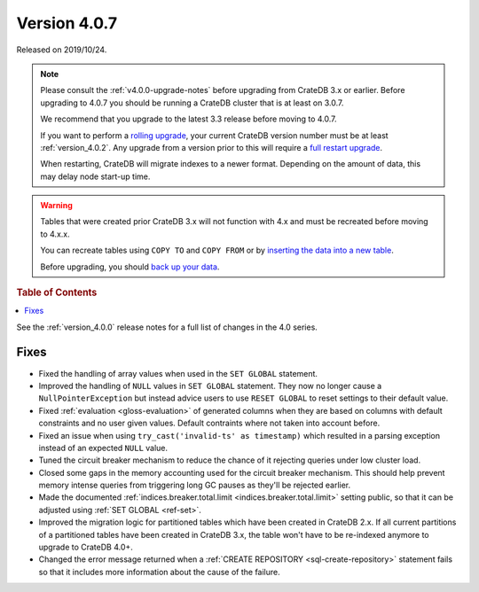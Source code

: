.. _version_4.0.7:

=============
Version 4.0.7
=============

Released on 2019/10/24.

.. NOTE::

    Please consult the :ref:`v4.0.0-upgrade-notes` before upgrading from
    CrateDB 3.x or earlier.  Before upgrading to 4.0.7 you should be running a
    CrateDB cluster that is at least on 3.0.7.

    We recommend that you upgrade to the latest 3.3 release before moving to
    4.0.7.

    If you want to perform a `rolling upgrade`_, your current CrateDB version
    number must be at least :ref:`version_4.0.2`. Any upgrade from a version
    prior to this will require a `full restart upgrade`_.

    When restarting, CrateDB will migrate indexes to a newer format. Depending
    on the amount of data, this may delay node start-up time.

.. WARNING::

    Tables that were created prior CrateDB 3.x will not function with 4.x and
    must be recreated before moving to 4.x.x.

    You can recreate tables using ``COPY TO`` and ``COPY FROM`` or by
    `inserting the data into a new table`_.

    Before upgrading, you should `back up your data`_.

.. _rolling upgrade: https://crate.io/docs/crate/howtos/en/latest/admin/rolling-upgrade.html
.. _full restart upgrade: https://crate.io/docs/crate/howtos/en/latest/admin/full-restart-upgrade.html
.. _back up your data: https://crate.io/docs/crate/reference/en/latest/admin/snapshots.html
.. _inserting the data into a new table: https://crate.io/docs/crate/reference/en/latest/admin/system-information.html#tables-need-to-be-recreated

.. rubric:: Table of Contents

.. contents::
   :local:

See the :ref:`version_4.0.0` release notes for a full list of changes in the
4.0 series.

Fixes
=====

- Fixed the handling of array values when used in the ``SET GLOBAL`` statement.

- Improved the handling of ``NULL`` values in ``SET GLOBAL`` statement. They
  now no longer cause a ``NullPointerException`` but instead advice users to
  use ``RESET GLOBAL`` to reset settings to their default value.

- Fixed :ref:`evaluation <gloss-evaluation>` of generated columns when they are
  based on columns with default constraints and no user given values. Default
  contraints where not taken into account before.

- Fixed an issue when using ``try_cast('invalid-ts' as timestamp)`` which
  resulted in a parsing exception instead of an expected ``NULL`` value.

- Tuned the circuit breaker mechanism to reduce the chance of it rejecting
  queries under low cluster load.

- Closed some gaps in the memory accounting used for the circuit breaker
  mechanism. This should help prevent memory intense queries from triggering
  long GC pauses as they'll be rejected earlier.

- Made the documented :ref:`indices.breaker.total.limit
  <indices.breaker.total.limit>` setting public, so that it can be adjusted
  using :ref:`SET GLOBAL <ref-set>`.

- Improved the migration logic for partitioned tables which have been created
  in CrateDB 2.x. If all current partitions of a partitioned tables have been
  created in CrateDB 3.x, the table won't have to be re-indexed anymore to
  upgrade to CrateDB 4.0+.

- Changed the error message returned when a :ref:`CREATE REPOSITORY
  <sql-create-repository>` statement fails so that it includes more information
  about the cause of the failure.
